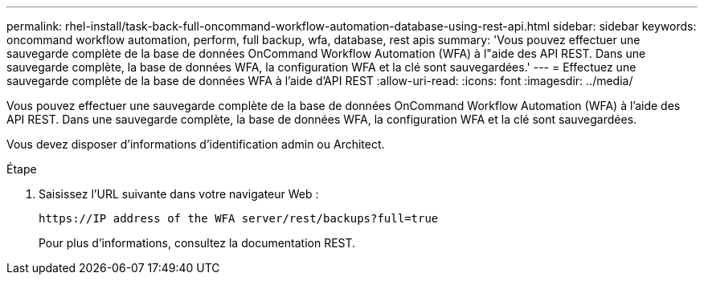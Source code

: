 ---
permalink: rhel-install/task-back-full-oncommand-workflow-automation-database-using-rest-api.html 
sidebar: sidebar 
keywords: oncommand workflow automation, perform, full backup, wfa, database, rest apis 
summary: 'Vous pouvez effectuer une sauvegarde complète de la base de données OnCommand Workflow Automation (WFA) à l"aide des API REST. Dans une sauvegarde complète, la base de données WFA, la configuration WFA et la clé sont sauvegardées.' 
---
= Effectuez une sauvegarde complète de la base de données WFA à l'aide d'API REST
:allow-uri-read: 
:icons: font
:imagesdir: ../media/


[role="lead"]
Vous pouvez effectuer une sauvegarde complète de la base de données OnCommand Workflow Automation (WFA) à l'aide des API REST. Dans une sauvegarde complète, la base de données WFA, la configuration WFA et la clé sont sauvegardées.

Vous devez disposer d'informations d'identification admin ou Architect.

.Étape
. Saisissez l'URL suivante dans votre navigateur Web :
+
`+https://IP address of the WFA server/rest/backups?full=true+`

+
Pour plus d'informations, consultez la documentation REST.


